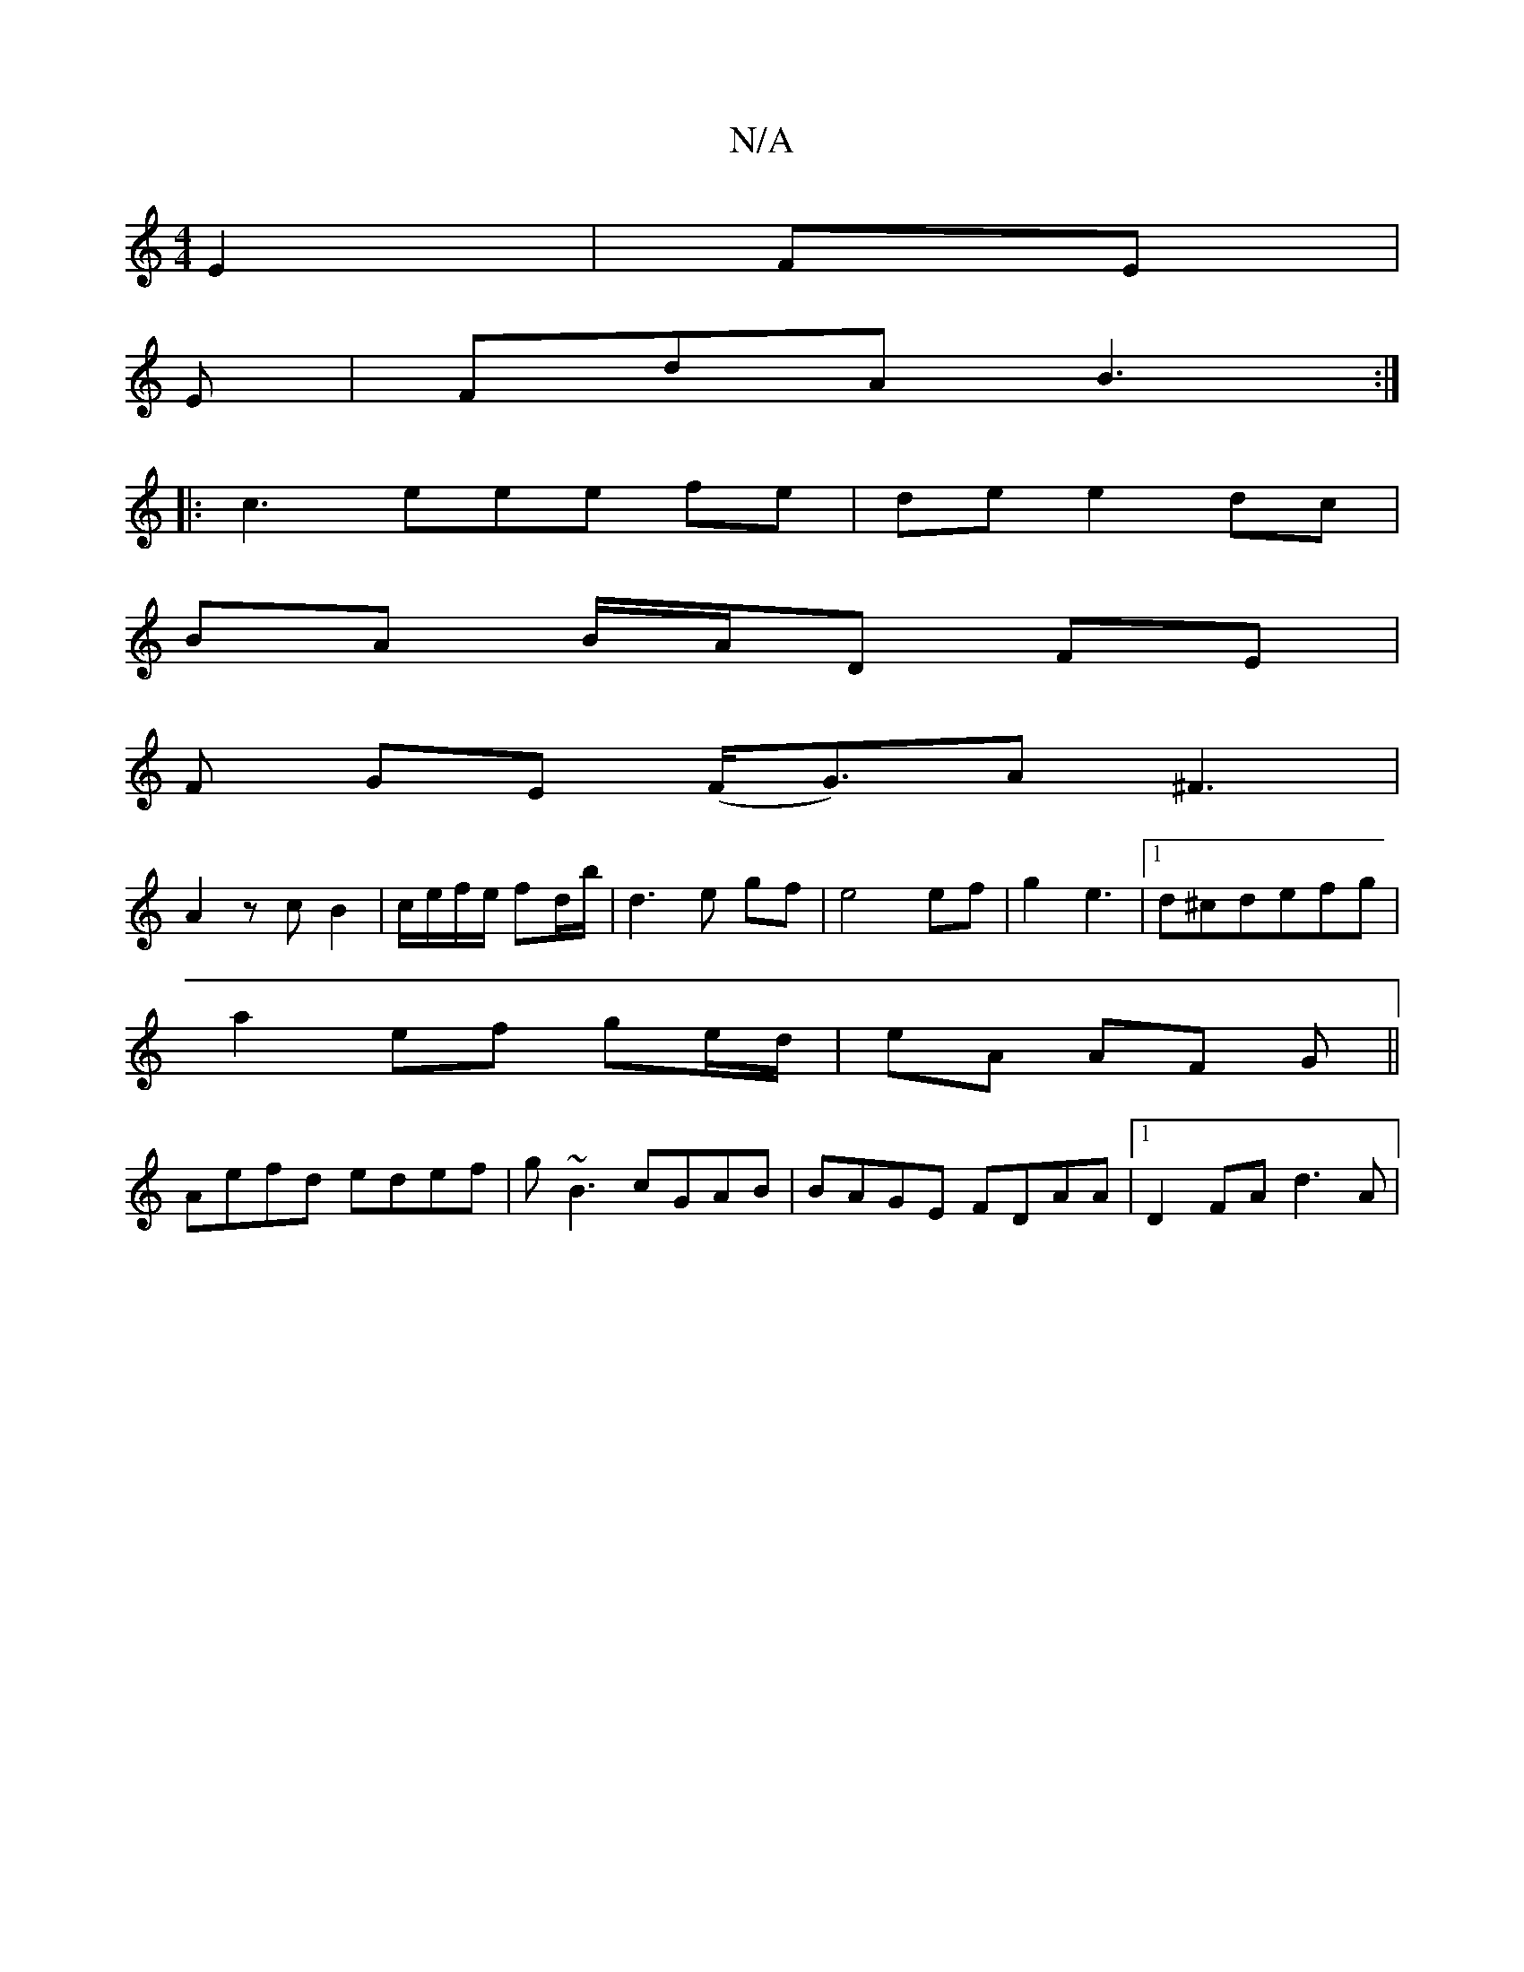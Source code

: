 X:1
T:N/A
M:4/4
R:N/A
K:Cmajor
E2|FE|
E | FdA B3:|
|:c3eee fe|de e2 dc|
BA B/A/D FE |
F GE (F<G)A ^F3|
A2 z c B2|c/e/f/e/ fd/b/ | d3 e gf | e4 ef | g2 e3 |1 d^cdefg |
a2 ef ge/d/|eA AF G||
Aefd edef|g~B3 cGAB|BAGE FDAA|[1 D2FA d3A|